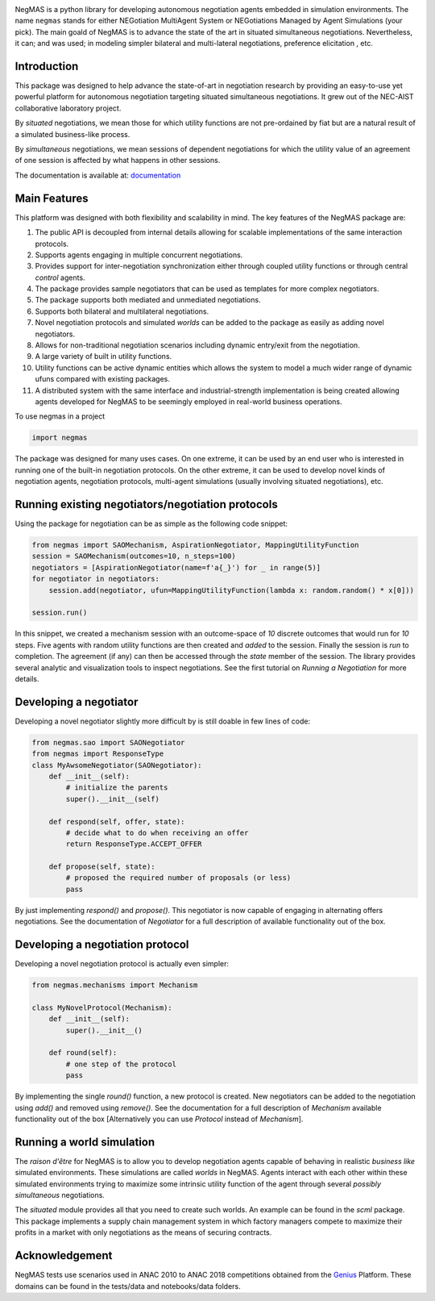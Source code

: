 .. image:: https://img.shields.io/pypi/pyversions/negmas.svg
        :target: https://pypi.python.org/pypi/negmas
        :alt: Python

.. image:: https://img.shields.io/pypi/status/negmas.svg
        :target: https://pypi.python.org/pypi/negmas
        :alt: Pypi

.. image:: https://img.shields.io/pypi/l/negmas.svg
        :target: https://pypi.python.org/pypi/negmas
        :alt: License

.. image:: https://img.shields.io/pypi/dm/negmas.svg
        :target: https://pypi.python.org/pypi/negmas
        :alt: Downloads

.. image:: https://img.shields.io/codacy/coverage/1b204fe0a69e41a298a175ea225d7b81.svg
        :target: https://app.codacy.com/project/yasserfarouk/negmas/dashboard
        :alt: Coveage

.. image:: https://img.shields.io/codacy/grade/1b204fe0a69e41a298a175ea225d7b81.svg
        :target: https://app.codacy.com/project/yasserfarouk/negmas/dashboard
        :alt: Code Quality

.. image:: https://img.shields.io/pypi/v/negmas.svg
        :target: https://pypi.python.org/pypi/negmas
        :alt: Pypi

.. image:: https://img.shields.io/travis/yasserfarouk/negmas.svg
        :target: https://travis-ci.org/yasserfarouk/negmas
        :alt: Build Status

.. image:: https://readthedocs.org/projects/negmas/badge/?version=latest
        :target: https://negmas/readthedocs.io/en/latest/?badge=latest
        :alt: Documentation Status

.. image:: https://img.shields.io/badge/code%20style-black-000000.svg
    :target: https://github.com/ambv/black

NegMAS is a python library for developing autonomous negotiation agents embedded in simulation environments.
The name ``negmas`` stands for either NEGotiation MultiAgent System or NEGotiations Managed by Agent Simulations
(your pick). The main goald of NegMAS is to advance the state of the art in situated simultaneous negotiations.
Nevertheless, it can; and was used; in modeling simpler bilateral and multi-lateral negotiations, preference elicitation
, etc.

Introduction
============

This package was designed to help advance the state-of-art in negotiation research by providing an easy-to-use yet
powerful platform for autonomous negotiation targeting situated simultaneous negotiations.
It grew out of the NEC-AIST collaborative laboratory project.

By *situated* negotiations, we mean those for which utility functions are not pre-ordained by fiat but are a natural
result of a simulated business-like process.

By *simultaneous* negotiations, we mean sessions of dependent negotiations for which the utility value of an agreement
of one session is affected by what happens in other sessions.

The documentation is available at: documentation_

.. _documentation: https://negmas.readthedocs.io/

Main Features
=============

This platform was designed with both flexibility and scalability in mind. The key features of the NegMAS package are:

#. The public API is decoupled from internal details allowing for scalable implementations of the same interaction
   protocols.
#. Supports agents engaging in multiple concurrent negotiations.
#. Provides support for inter-negotiation synchronization either through coupled utility functions or through central
   *control* agents.
#. The package provides sample negotiators that can be used as templates for more complex negotiators.
#. The package supports both mediated and unmediated negotiations.
#. Supports both bilateral and multilateral negotiations.
#. Novel negotiation protocols and simulated *worlds* can be added to the package as easily as adding novel negotiators.
#. Allows for non-traditional negotiation scenarios including dynamic entry/exit from the negotiation.
#. A large variety of built in utility functions.
#. Utility functions can be active dynamic entities which allows the system to model a much wider range of dynamic ufuns
   compared with existing packages.
#. A distributed system with the same interface and industrial-strength implementation is being created allowing agents
   developed for NegMAS to be seemingly employed in real-world business operations.

To use negmas in a project

.. code-block:: python

    import negmas

The package was designed for many uses cases. On one extreme, it can be used by an end user who is interested in running
one of the built-in negotiation protocols. On the other extreme, it can be used to develop novel kinds of negotiation
agents, negotiation protocols, multi-agent simulations (usually involving situated negotiations), etc.

Running existing negotiators/negotiation protocols
==================================================

Using the package for negotiation can be as simple as the following code snippet:

.. code-block:: python

    from negmas import SAOMechanism, AspirationNegotiator, MappingUtilityFunction
    session = SAOMechanism(outcomes=10, n_steps=100)
    negotiators = [AspirationNegotiator(name=f'a{_}') for _ in range(5)]
    for negotiator in negotiators:
        session.add(negotiator, ufun=MappingUtilityFunction(lambda x: random.random() * x[0]))

    session.run()

In this snippet, we created a mechanism session with an outcome-space of *10* discrete outcomes that would run for *10*
steps. Five agents with random utility functions are then created and *added* to the session. Finally the session is
*run* to completion. The agreement (if any) can then be accessed through the *state* member of the session. The library
provides several analytic and visualization tools to inspect negotiations. See the first tutorial on
*Running a Negotiation* for more details.

Developing a negotiator
=======================

Developing a novel negotiator slightly more difficult by is still doable in few lines of code:

.. code-block:: python

    from negmas.sao import SAONegotiator
    from negmas import ResponseType
    class MyAwsomeNegotiator(SAONegotiator):
        def __init__(self):
            # initialize the parents
            super().__init__(self)

        def respond(self, offer, state):
            # decide what to do when receiving an offer
            return ResponseType.ACCEPT_OFFER

        def propose(self, state):
            # proposed the required number of proposals (or less) 
            pass

By just implementing `respond()` and `propose()`. This negotiator is now capable of engaging in alternating offers
negotiations. See the documentation of `Negotiator` for a full description of available functionality out of the box.

Developing a negotiation protocol
=================================

Developing a novel negotiation protocol is actually even simpler:

.. code-block:: python

    from negmas.mechanisms import Mechanism

    class MyNovelProtocol(Mechanism):
        def __init__(self):
            super().__init__()

        def round(self):
            # one step of the protocol
            pass

By implementing the single `round()` function, a new protocol is created. New negotiators can be added to the
negotiation using `add()` and removed using `remove()`. See the documentation for a full description of
`Mechanism` available functionality out of the box [Alternatively you can use `Protocol` instead of `Mechanism`].


Running a world simulation
==========================

The *raison d'être* for NegMAS is to allow you to develop negotiation agents capable of behaving in realistic
*business like* simulated environments. These simulations are called *worlds* in NegMAS. Agents interact with each other
within these simulated environments trying to maximize some intrinsic utility function of the agent through several
*possibly simultaneous* negotiations.

The `situated` module provides all that you need to create such worlds. An example can be found in the `scml` package.
This package implements a supply chain management system in which factory managers compete to maximize their profits in
a market with only negotiations as the means of securing contracts.


Acknowledgement
===============

.. _Genius: http://ii.tudelft.nl/genius

NegMAS tests use scenarios used in ANAC 2010 to ANAC 2018 competitions obtained from the Genius_ Platform. These domains
can be found in the tests/data and notebooks/data folders.
